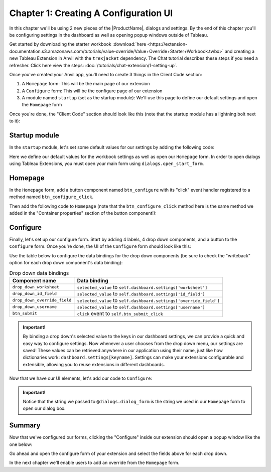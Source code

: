 Chapter 1: Creating A Configuration UI
======================================

In this chapter we'll be using 2 new pieces of the |ProductName|, dialogs and settings. By the end of this chapter you'll be configuring settings in the dashboard as well as opening popup windows outside of Tableau.

Get started by downloading the starter workbook :download:`here <https://extension-documentation.s3.amazonaws.com/tutorials/value-override/Value+Override+Starter+Workbook.twbx>` and creating a new Tableau Extension in Anvil with the ``trexjacket`` dependency. The Chat tutorial describes these steps if you need a refresher. Click here view the steps: :doc:`/tutorials/chat-extension/1-setting-up`.

Once you've created your Anvil app, you'll need to create 3 things in the Client Code section:

1. A ``Homepage`` form: This will be the main page of our extension
2. A ``Configure`` form: This will be the configure page of our extension
3. A module named ``startup`` (set as the startup module): We'll use this page to define our default settings and open the ``Homepage`` form

Once you're done, the "Client Code" section should look like this (note that the startup module has a lightning bolt next to it):

.. image:: https://extension-documentation.s3.amazonaws.com/tutorials/value-override/code_section.PNG

Startup module
--------------

In the ``startup`` module, let's set some default values for our settings by adding the following code:

.. code-block:: python
    :linenos:

    from trexjacket import api, dialogs

    from .Configure import Configure

    api.get_dashboard().settings.setdefaults({
      "worksheet": None,
      "id_field": None,
      "override_field": None,
      "username": None
    })

    dialogs.open_start_form('Homepage')

Here we define our default values for the workbook settings as well as open our ``Homepage`` form. In order to open dialogs using Tableau Extensions, you must open your main form using ``dialogs.open_start_form``.

Homepage
--------

In the ``Homepage`` form, add a button component named ``btn_configure`` with its "click" event handler registered to a method named ``btn_configure_click``.

.. dropdown:: Anvil tip: Adding buttons
    :open:

    To add a button with Anvil, simply drag and drop the component from the Toolbox right into the form's design pane:

    .. image:: https://extension-documentation.s3.amazonaws.com/tutorials/value-override/button_event_click.gif

    When adding buttons, don't forget to give the component a descriptive name (``btn_configure`` above), as well as register the event handling function in the Toolbox view:

    .. image:: https://extension-documentation.s3.amazonaws.com/tutorials/value-override/container_properties.PNG

    In the above example we bind the ``btn_configure_click`` method to the button's click event. Now each time a user clicks our button, the ``btn_configure_click`` method of our form will run!


Then add the following code to ``Homepage`` (note that the ``btn_configure_click`` method here is the same method we added in the "Container properties" section of the button component!):

.. code-block:: python
  :linenos:
  :emphasize-lines: 12-16

  from ._anvil_designer import HomepageTemplate
  import anvil

  from trexjacket.api import get_dashboard
  from trexjacket import dialogs

  class Homepage(HomepageTemplate):
    def __init__(self, **properties):
      self.dashboard = get_dashboard()
      self.init_components(**properties)

    # When a user clicks the configure button, we'll use the dialogs
    # module to open our configure form in a new window
    def btn_configure_click(self, **event_args):
      dialogs.show_form('configure_form', width=900, height=900)
      self.refresh_data_bindings()

Configure
---------

Finally, let's set up our configure form. Start by adding 4 labels, 4 drop down components, and a button to the ``Configure`` form. Once you're done, the UI of the ``Configure`` form should look like this:

.. image:: https://extension-documentation.s3.amazonaws.com/tutorials/value-override/configure_form.PNG

Use the table below to configure the data bindings for the drop down components (be sure to check the "writeback" option for each drop down component's data binding):

.. list-table:: Drop down data bindings
    :header-rows: 1

    * - Component name
      - Data binding

    * - ``drop_down_worksheet``
      - ``selected_value`` to ``self.dashboard.settings['worksheet']``

    * - ``drop_down_id_field``
      - ``selected_value`` to ``self.dashboard.settings['id_field']``

    * - ``drop_down_override_field``
      - ``selected_value`` to ``self.dashboard.settings['override_field']``

    * - ``drop_down_username``
      - ``selected_value`` to ``self.dashboard.settings['username']``

    * - ``btn_submit``
      - ``click`` event to ``self.btn_submit_click``

.. admonition:: Important!

    By binding a drop down's selected value to the keys in our dashboard settings, we can provide a quick and easy way to configure settings. Now whenever a user chooses from the drop down menu, our settings are saved! These values can be retrieved anywhere in our application using their name, just like how dictionaries work: ``dashboard.settings[keyname]``. Settings can make your extensions configurable and extensible, allowing you to reuse extensions in different dashboards.

Now that we have our UI elements, let's add our code to ``Configure``:

.. code-block:: python
  :linenos:
  :emphasize-lines: 6-9, 16-19, 25-27

  from ._anvil_designer import ConfigureTemplate
  import anvil

  from trexjacket import api, dialogs

  # In order for our Configure form to be able to be opened in
  # a popup window we need to register it using the @dialogs.dialog_form decorator.
  @dialogs.dialog_form('configure_form')
  class Configure(ConfigureTemplate):
    def __init__(self, **properties):
      self.dashboard = api.get_dashboard()
      self.drop_down_worksheet.items = [ws.name for ws in self.dashboard.worksheets]
      self.show_fields()
      self.init_components(**properties)

    # Here we call self.raise_event('x-close-alert')
    # to close the dialog window once we're done
    def btn_submit_click(self, **event_args):
      self.raise_event('x-close-alert')

    def show_fields(self):
      fields = []
      if self.dashboard.settings['worksheet']:

        # This is our first time accessing settings, reading the value of the 'worksheet' key to
        # to dynamically get a worksheet from our dashboard.
        ws = self.dashboard.get_worksheet(self.dashboard.settings['worksheet'])

        records = ws.get_summary_data()
        if not records:
          ph = "No summary fields in worksheet!"
        else:
          ph = "Pick a field"
          fields = [f for f in records[0]]
      else:
        ph = "Pick a worksheet first"

      for dropdown in [
        self.drop_down_id_field,
        self.drop_down_override_field,
        self.drop_down_username,
      ]:
        dropdown.placeholder = ph
        dropdown.items = fields

    def drop_down_sheet_change(self, **event_args):
      self.show_fields()

.. admonition:: Important!

  Notice that the string we passed to ``@dialogs.dialog_form`` is the string we used in our ``Homepage`` form to open our dialog box.

Summary
-------

Now that we've configured our forms, clicking the "Configure" inside our extension should open a popup window like the one below:

.. dropdown::
    :open:

    .. image:: https://extension-documentation.s3.amazonaws.com/tutorials/value-override/configure_settings.gif

Go ahead and open the configure form of your extension and select the fields above for each drop down.

In the next chapter we'll enable users to add an override from the ``Homepage`` form.
